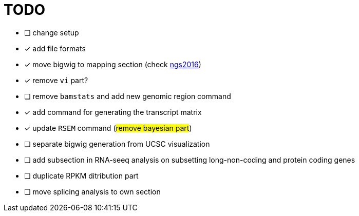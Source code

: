 = TODO

* [ ] change setup
* [x] add file formats
* [x] move bigwig to mapping section (check http://genome.crg.es/~epalumbo/ngs2016[ngs2016^])
* [x] remove `vi` part?
* [ ] remove `bamstats` and add new genomic region command
* [x] add command for generating the transcript matrix
* [x] update `RSEM` command (#remove bayesian part#)
* [ ] separate bigwig generation from UCSC visualization
* [ ] add subsection in RNA-seeq analysis on subsetting long-non-coding and protein coding genes
* [ ] duplicate RPKM ditribution part
* [ ] move [red]#splicing analysis# to own section

